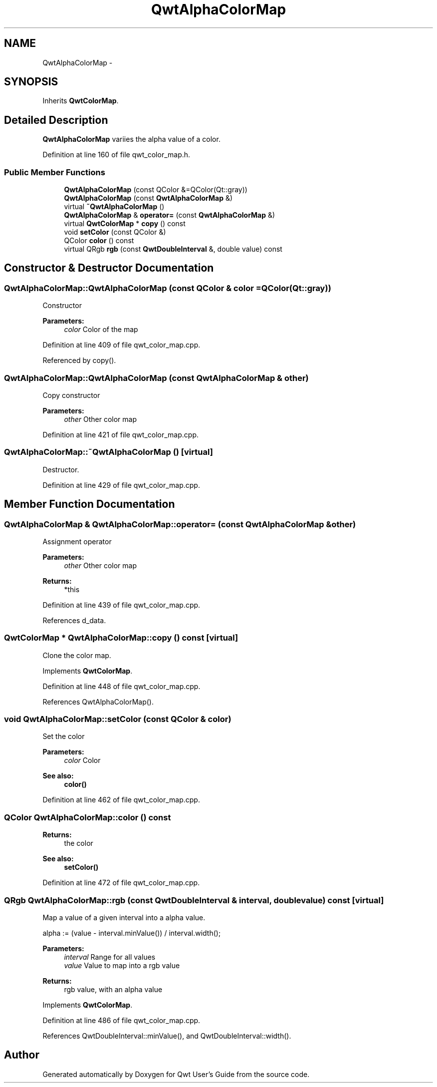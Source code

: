 .TH "QwtAlphaColorMap" 3 "24 May 2008" "Version 5.1.1" "Qwt User's Guide" \" -*- nroff -*-
.ad l
.nh
.SH NAME
QwtAlphaColorMap \- 
.SH SYNOPSIS
.br
.PP
Inherits \fBQwtColorMap\fP.
.PP
.SH "Detailed Description"
.PP 
\fBQwtAlphaColorMap\fP variies the alpha value of a color. 
.PP
Definition at line 160 of file qwt_color_map.h.
.SS "Public Member Functions"

.in +1c
.ti -1c
.RI "\fBQwtAlphaColorMap\fP (const QColor &=QColor(Qt::gray))"
.br
.ti -1c
.RI "\fBQwtAlphaColorMap\fP (const \fBQwtAlphaColorMap\fP &)"
.br
.ti -1c
.RI "virtual \fB~QwtAlphaColorMap\fP ()"
.br
.ti -1c
.RI "\fBQwtAlphaColorMap\fP & \fBoperator=\fP (const \fBQwtAlphaColorMap\fP &)"
.br
.ti -1c
.RI "virtual \fBQwtColorMap\fP * \fBcopy\fP () const"
.br
.ti -1c
.RI "void \fBsetColor\fP (const QColor &)"
.br
.ti -1c
.RI "QColor \fBcolor\fP () const"
.br
.ti -1c
.RI "virtual QRgb \fBrgb\fP (const \fBQwtDoubleInterval\fP &, double value) const"
.br
.in -1c
.SH "Constructor & Destructor Documentation"
.PP 
.SS "QwtAlphaColorMap::QwtAlphaColorMap (const QColor & color = \fCQColor(Qt::gray)\fP)"
.PP
Constructor 
.PP
\fBParameters:\fP
.RS 4
\fIcolor\fP Color of the map 
.RE
.PP

.PP
Definition at line 409 of file qwt_color_map.cpp.
.PP
Referenced by copy().
.SS "QwtAlphaColorMap::QwtAlphaColorMap (const \fBQwtAlphaColorMap\fP & other)"
.PP
Copy constructor 
.PP
\fBParameters:\fP
.RS 4
\fIother\fP Other color map 
.RE
.PP

.PP
Definition at line 421 of file qwt_color_map.cpp.
.SS "QwtAlphaColorMap::~QwtAlphaColorMap ()\fC [virtual]\fP"
.PP
Destructor. 
.PP
Definition at line 429 of file qwt_color_map.cpp.
.SH "Member Function Documentation"
.PP 
.SS "\fBQwtAlphaColorMap\fP & QwtAlphaColorMap::operator= (const \fBQwtAlphaColorMap\fP & other)"
.PP
Assignment operator 
.PP
\fBParameters:\fP
.RS 4
\fIother\fP Other color map 
.RE
.PP
\fBReturns:\fP
.RS 4
*this 
.RE
.PP

.PP
Definition at line 439 of file qwt_color_map.cpp.
.PP
References d_data.
.SS "\fBQwtColorMap\fP * QwtAlphaColorMap::copy () const\fC [virtual]\fP"
.PP
Clone the color map. 
.PP
Implements \fBQwtColorMap\fP.
.PP
Definition at line 448 of file qwt_color_map.cpp.
.PP
References QwtAlphaColorMap().
.SS "void QwtAlphaColorMap::setColor (const QColor & color)"
.PP
Set the color
.PP
\fBParameters:\fP
.RS 4
\fIcolor\fP Color 
.RE
.PP
\fBSee also:\fP
.RS 4
\fBcolor()\fP 
.RE
.PP

.PP
Definition at line 462 of file qwt_color_map.cpp.
.SS "QColor QwtAlphaColorMap::color () const"
.PP
\fBReturns:\fP
.RS 4
the color 
.RE
.PP
\fBSee also:\fP
.RS 4
\fBsetColor()\fP 
.RE
.PP

.PP
Definition at line 472 of file qwt_color_map.cpp.
.SS "QRgb QwtAlphaColorMap::rgb (const \fBQwtDoubleInterval\fP & interval, double value) const\fC [virtual]\fP"
.PP
Map a value of a given interval into a alpha value. 
.PP
alpha := (value - interval.minValue()) / interval.width();
.PP
\fBParameters:\fP
.RS 4
\fIinterval\fP Range for all values 
.br
\fIvalue\fP Value to map into a rgb value 
.RE
.PP
\fBReturns:\fP
.RS 4
rgb value, with an alpha value 
.RE
.PP

.PP
Implements \fBQwtColorMap\fP.
.PP
Definition at line 486 of file qwt_color_map.cpp.
.PP
References QwtDoubleInterval::minValue(), and QwtDoubleInterval::width().

.SH "Author"
.PP 
Generated automatically by Doxygen for Qwt User's Guide from the source code.
